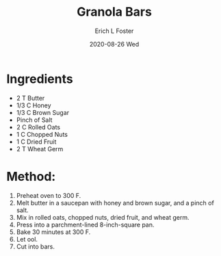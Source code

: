 #+TITLE:       Granola Bars
#+AUTHOR:      Erich L Foster
#+EMAIL:       erichlf AT gmail DOT com
#+DATE:        2020-08-26 Wed
#+URI:         /Recipes/Dessert/GranolaBars
#+KEYWORDS:    dessert
#+TAGS:        :dessert:
#+LANGUAGE:    en
#+OPTIONS:     H:3 num:nil toc:nil \n:nil ::t |:t ^:nil -:nil f:t *:t <:t
#+DESCRIPTION: Granola Bars
* Ingredients
- 2 T Butter
- 1/3 C Honey
- 1/3 C Brown Sugar
- Pinch of Salt
- 2 C Rolled Oats
- 1 C Chopped Nuts
- 1 C Dried Fruit
- 2 T Wheat Germ

* Method:
1. Preheat oven to 300 F.
2. Melt butter in a saucepan with honey and brown sugar, and a pinch of salt.
3. Mix in rolled oats, chopped nuts, dried fruit, and wheat germ.
4. Press into a parchment-lined 8-inch-square pan.
5. Bake 30 minutes at 300 F.
6. Let ool.
7. Cut into bars.
